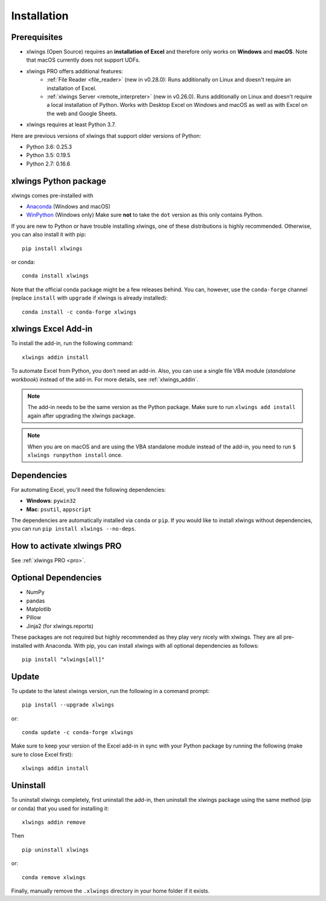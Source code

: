Installation
============

Prerequisites
-------------

* xlwings (Open Source) requires an **installation of Excel** and therefore only works on **Windows** and **macOS**. Note that macOS currently does not support UDFs.
* xlwings PRO offers additional features:
    * :ref:`File Reader <file_reader>` (new in v0.28.0): Runs additionally on Linux and doesn't require an installation of Excel.
    * :ref:`xlwings Server <remote_interpreter>` (new in v0.26.0). Runs additionally on Linux and doesn't require a local installation of Python. Works with Desktop Excel on Windows and macOS as well as with Excel on the web and Google Sheets.
* xlwings requires at least Python 3.7.

Here are previous versions of xlwings that support older versions of Python:

* Python 3.6: 0.25.3
* Python 3.5: 0.19.5
* Python 2.7: 0.16.6

xlwings Python package
----------------------

xlwings comes pre-installed with

* `Anaconda <https://www.anaconda.com/products/individual>`_ (Windows and macOS)
* `WinPython <https://winpython.github.io>`_ (Windows only) Make sure **not** to take the ``dot`` version as this only contains Python.

If you are new to Python or have trouble installing xlwings, one of these distributions is highly recommended. Otherwise, you can also install it with pip::

    pip install xlwings

or conda::

    conda install xlwings

Note that the official conda package might be a few releases behind. You can, however,
use the ``conda-forge`` channel (replace ``install`` with ``upgrade`` if xlwings is already installed)::

  conda install -c conda-forge xlwings

xlwings Excel Add-in
--------------------

To install the add-in, run the following command::

    xlwings addin install

To automate Excel from Python, you don't need an add-in. Also, you can use a single file VBA module (*standalone workbook*) instead of the add-in. For more details, see :ref:`xlwings_addin`.

.. note::
   The add-in needs to be the same version as the Python package. Make sure to run ``xlwings add install`` again after upgrading the xlwings package.

.. note::
  When you are on macOS and are using the VBA standalone module instead of the add-in, you need to run ``$ xlwings runpython install`` once.

Dependencies
------------

For automating Excel, you'll need the following dependencies:

* **Windows**: ``pywin32``

* **Mac**: ``psutil``, ``appscript``

The dependencies are automatically installed via ``conda`` or ``pip``.
If you would like to install xlwings without dependencies, you can run ``pip install xlwings --no-deps``.

How to activate xlwings PRO
---------------------------

See :ref:`xlwings PRO <pro>`.

Optional Dependencies
---------------------

* NumPy
* pandas
* Matplotlib
* Pillow
* Jinja2 (for xlwings.reports)

These packages are not required but highly recommended as they play very nicely with xlwings. They are all pre-installed with Anaconda. With pip, you can install xlwings with all optional dependencies as follows::

    pip install "xlwings[all]"

Update
------

To update to the latest xlwings version, run the following in a command prompt::

    pip install --upgrade xlwings

or::

    conda update -c conda-forge xlwings

Make sure to keep your version of the Excel add-in in sync with your Python package by running the following (make sure to close Excel first)::

    xlwings addin install

Uninstall
---------

To uninstall xlwings completely, first uninstall the add-in, then uninstall the xlwings package using the same method (pip or conda) that you used for installing it::

    xlwings addin remove

Then ::

    pip uninstall xlwings

or::

    conda remove xlwings

Finally, manually remove the ``.xlwings`` directory in your home folder if it exists.
